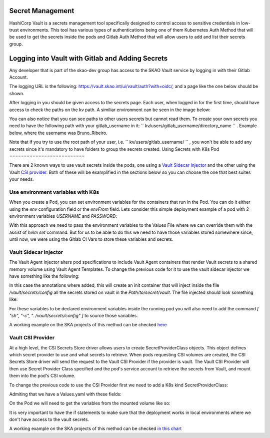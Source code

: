 Secret Management
==================

HashiCorp Vault is a secrets management tool specifically designed to control access to sensitive credentials in low-trust environments.
This tool has various types of authentications being one of them Kubernetes Auth Method that will be used to get the secrets inside the pods and Gitlab Auth Method that will allow users to add and list their secrets group.



Logging into Vault with Gitlab and Adding Secrets
==================================================

Any developer that is part of the skao-dev group has access to the SKAO Vault service by logging in with their Gitlab Account.

The logging URL is the following: https://vault.skao.int/ui/vault/auth?with=oidc/, and a page like the one below should be shown.

.. image:: images/vault-login.png
  :alt: Login Vault Page
  :align: center

After logging in you should be given access to the secrets page. Each user, when logged in for the first time, should have access to check the paths on the kv path. A similiar environment can be seen in the image below:

.. image:: images/vault-secrets-engine.png
  :alt: Vault Secrets Path Engine
  :align: center


You can also notice that you can see paths to other users secrets but cannot read them. To create your own secrets you need to have the following path with your gitlab_username in it: `` kv/users/gitlab_username/directory_name `` . Example below, where the username was Bruno_Ribeiro.

.. image:: images/vault-secrets-path.png
  :alt: Vault Secrets Created
  :align: center


Note that if you try to use the root path of your user, i.e. `` kv/users/gitlab_username/ `` , you won't be able to add any secrets since it's mandatory to have folders to group the secrets created.
Using Secrets with K8s Pod
==========================

There are 2 known ways to use vault secrets inside the pods, one using a `Vault Sidecar Injector <https://learn.hashicorp.com/tutorials/vault/kubernetes-sidecar>`_ and the other using the Vault `CSI provider <https://www.vaultproject.io/docs/platform/k8s/csi>`_. Both of these will be examplified in the sections below so you can choose the one that best suites your needs.

Use environment variables with K8s
----------------------------------

When you create a Pod, you can set environment variables for the containers that run in the Pod. You can do it either using the `env` configuration field or the `envFrom` field.
Lets consider this simple deployment example of a pod with 2 environment variables `USERNAME` and `PASSWORD`:

.. code-block:: yaml
    :caption: Deployment with 2 Env variables

    apiVersion: apps/v1
    kind: Deployment
    metadata:
    name: nginx-deployment
    labels:
        app: nginx
    spec:
    replicas: 3
    selector:
        matchLabels:
        app: nginx
    template:
        metadata:
        labels:
            app: nginx
        spec:
        containers:
        - name: nginx
            image: nginx:1.14.2
            ports:
            - containerPort: 80
            env:
            - name: USERNAME
                value: "{{ .Values.global.env.username }}"
            - name : PASSWORD
                value: "{{ .Values.global.env.password }}"

With this approach we need to pass the environment variables to the Values File where we can override them with the assist of `helm set` command.
But for us to be able to do this we need to have those variables stored somewhere since, until now, we were using the Gitlab CI Vars to store these variables and secrets.


Vault Sidecar Injector
----------------------

The Vault Agent Injector alters pod specifications to include Vault Agent containers that render Vault secrets to a shared memory volume using Vault Agent Templates. 
To change the previous code for it to use the vault sidecar injector we have something like the following:


.. code-block:: yaml
    :caption: Deployment with Vault Sidecar Injector

    apiVersion: apps/v1
    kind: Deployment
    metadata:
    name: nginx-deployment
    labels:
        app: nginx
    spec:
        selector:
            matchLabels:
            app: nginx
        template:
            metadata:
                labels:
                    app: nginx
                annotations:
                {{ if ((.Values.vault).useVault) }}         
                    vault.hashicorp.com/agent-inject: "true"
                    vault.hashicorp.com/agent-inject-status: "update"
                    vault.hashicorp.com/agent-inject-secret-config: "Path/to/secret/vault"
                    vault.hashicorp.com/agent-inject-template-config: |
                        {{`{{- with secret `}}"<PATH_TO_SECRET_VAULT>>"{{` -}}`}}
                        {{`{{- range $k, $v := .Data.data }}`}}
                        {{`export {{ $k }}={{ $v }}`}}
                        {{`{{- end }}`}}
                        {{`{{- end }}`}}
                    vault.hashicorp.com/role: "kube-role"
                {{ end }}
            spec:
            containers:
            - name: nginx
                image: nginx:1.14.2
                ports:
                - containerPort: 80
                command: [ "sh", "-c", ". /vault/secrets/config" ]
                env:
                - name: USERNAME
                    value: "{{ .Values.global.env.username }}"
                - name : PASSWORD
                    value: "{{ .Values.global.env.password }}"


In this case the annotations where added, this will create an init container that will inject inside the file `/vault/secrets/config` all the secrets stored on vault in the `Path/to/secret/vault`. The file injected should look something like:

.. code-block:: bash
    :caption: /vault/secrets/config

    export USERNAME=user
    export PASSWORD=1111

For these variables to be declared environment variables inside the running pod you will also need to add the command `[ "sh", "-c", ". /vault/secrets/config" ]` to source those variables.

A working example on the SKA projects of this method can be checked `here <https://gitlab.com/ska-telescope/ska-tango-images/-/blob/master/charts/ska-tango-base/templates/databaseds.yaml#L75>`_


Vault CSI Provider
----------------------

At a high level, the CSI Secrets Store driver allows users to create SecretProviderClass objects. This object defines which secret provider to use and what secrets to retrieve. When pods requesting CSI volumes are created, the CSI Secrets Store driver will send the request to the Vault CSI Provider if the provider is vault. The Vault CSI Provider will then use Secret Provider Class specified and the pod's service account to retrieve the secrets from Vault, and mount them into the pod's CSI volume.

To change the previous code to use the CSI Provider first we need to add a K8s kind SecretProviderClass:

.. code-block:: yaml
    :caption: vaultsecrets.yaml

    ---
    apiVersion: secrets-store.csi.x-k8s.io/v1
    kind: SecretProviderClass
    metadata:
    name: <<{{ .Values.secretProvider.name }}>>
    spec:
    provider: {{ .Values.secretProvider.provider.name | default "vault" }}
    secretObjects:
        - secretName: {{ .Values.secretProvider.name }}
        type: Opaque
        data:
            {{- range .Values.secretProvider.provider.secrets }}
            - objectName: {{ .secretKey }}
            key: {{ .secretKey }}
            {{- end }}
            {{- if .Values.secretProvider.testDeployment }}
            {{- range .Values.secretProvider.provider.testSecrets }}
            - objectName: {{ .secretKey }}
            key: {{ .secretKey }}
            {{- end }}
            {{- end }}
    parameters:
        vaultAddress: {{ .Values.secretProvider.provider.vaultAddress }}
        roleName: {{ .Values.secretProvider.provider.roleName }}
        objects: |
        {{- range .Values.secretProvider.provider.secrets }}
        - objectName: {{ .secretKey }}
            secretPath: {{ $.Values.secretProvider.provider.secretsPath }}
            secretKey: {{ .secretKey }}
        {{- end }}
        {{- if .Values.secretProvider.testDeployment }}
        {{- range .Values.secretProvider.provider.testSecrets }}
        - objectName: {{ .secretKey }}
            secretPath: {{ $.Values.secretProvider.provider.secretsPath }}
            secretKey: {{ .secretKey }}
        {{- end }}
        {{- end }}

Admiting that we have a Values.yaml with these fields:

.. code-block:: yaml
    :caption: values.yaml


    secretProvider:
    enabled: true
    name: vault-ska-vault-example-csi
    provider: 
        name: "vault"
        vaultAddress: "https://vault.skao.int"
        roleName: "kube-role"
        secretsPath: "PATH_TO_SECRET_VAULT"
        secrets:
        - secretKey: "USERNAME"
        - secretKey: "PASSWORD"


On the Pod we will need to get the variables from the mounted volume like so:


.. code-block:: yaml
    :caption: Deployment with CSI Provider

    apiVersion: apps/v1
    kind: Deployment
    metadata:
    name: nginx-deployment
    labels:
        app: nginx
    spec:
    replicas: 3
    selector:
        matchLabels:
        app: nginx
    template:
        metadata:
        labels:
            app: nginx
        spec:
        containers:
        - name: nginx
            image: nginx:1.14.2
            ports:
            - containerPort: 80
            env: ###
            {{- if .Values.secretProvider.enabled }}
            {{- range .Values.secretProvider.provider.secrets }}
            - name: {{ .targetEnv | default .secretKey }}
                valueFrom: 
                secretKeyRef:
                    name: {{ $.Values.secretProvider.name }}
                    key: {{ .secretKey }}
            {{- end }}
            {{- else }}
            - name: USERNAME
                value: "{{ .Values.global.env.username }}"
            - name : PASSWORD
                value: "{{ .Values.global.env.password }}"
            {{- end }}
            volumeMounts: 
            {{- if .Values.secretProvider.enabled }}
              - name: secrets-store-inline
                mountPath: "/mnt/secrets-store"
                readOnly: true
            {{- end }}
          resources:
            {{- toYaml .Values.resources | nindent 12 }}
        volumes: 
        {{- if .Values.secretProvider.enabled }}
            - name: secrets-store-inline
            csi:
                driver: secrets-store.csi.k8s.io
                readOnly: true
                volumeAttributes:
                secretProviderClass: {{ .Values.secretProvider.name }}


It is very important to have the if statements to make sure that the deployment works in local environments where we don't have access to the vault secrets.

A working example on the SKA projects of this method can be checked `in this chart <https://gitlab.com/ska-telescope/sdi/ska-cicd-artefact-validations/-/tree/master/charts/ska-cicd-artefact-validations/templates>`_
